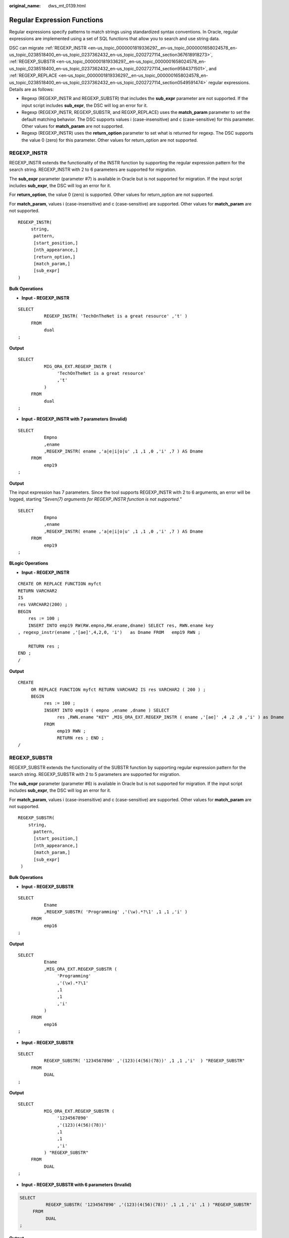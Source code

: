 :original_name: dws_mt_0139.html

.. _dws_mt_0139:

.. _en-us_topic_0000001819336297:

Regular Expression Functions
============================

Regular expressions specify patterns to match strings using standardized syntax conventions. In Oracle, regular expressions are implemented using a set of SQL functions that allow you to search and use string data.

DSC can migrate :ref:`REGEXP_INSTR <en-us_topic_0000001819336297__en-us_topic_0000001658024578_en-us_topic_0238518400_en-us_topic_0237362432_en-us_topic_0202727114_section367618918273>`, :ref:`REGEXP_SUBSTR <en-us_topic_0000001819336297__en-us_topic_0000001658024578_en-us_topic_0238518400_en-us_topic_0237362432_en-us_topic_0202727114_section9584371501>`, and :ref:`REGEXP_REPLACE <en-us_topic_0000001819336297__en-us_topic_0000001658024578_en-us_topic_0238518400_en-us_topic_0237362432_en-us_topic_0202727114_section0549591474>` regular expressions. Details are as follows:

-  Regexp (REGEXP_INSTR and REGEXP_SUBSTR) that includes the **sub_expr** parameter are not supported. If the input script includes **sub_expr**, the DSC will log an error for it.
-  Regexp (REGEXP_INSTR, REGEXP_SUBSTR, and REGXP_REPLACE) uses the **match_param** parameter to set the default matching behavior. The DSC supports values i (case-insensitive) and c (case-sensitive) for this parameter. Other values for **match_param** are not supported.
-  Regexp (REGEXP_INSTR) uses the **return_option** parameter to set what is returned for regexp. The DSC supports the value 0 (zero) for this parameter. Other values for return_option are not supported.

.. _en-us_topic_0000001819336297__en-us_topic_0000001658024578_en-us_topic_0238518400_en-us_topic_0237362432_en-us_topic_0202727114_section367618918273:

REGEXP_INSTR
------------

REGEXP_INSTR extends the functionality of the INSTR function by supporting the regular expression pattern for the search string. REGEXP_INSTR with 2 to 6 parameters are supported for migration.

The **sub_expr** parameter (parameter #7) is available in Oracle but is not supported for migration. If the input script includes **sub_expr**, the DSC will log an error for it.

For **return_option**, the value 0 (zero) is supported. Other values for return_option are not supported.

For **match_param**, values i (case-insensitive) and c (case-sensitive) are supported. Other values for **match_param** are not supported.

::

   REGEXP_INSTR(
        string,
         pattern,
         [start_position,]
         [nth_appearance,]
         [return_option,]
         [match_param,]
         [sub_expr]
   )

**Bulk Operations**

-  **Input - REGEXP_INSTR**

::

   SELECT
             REGEXP_INSTR( 'TechOnTheNet is a great resource' ,'t' )
        FROM
             dual
   ;

**Output**

::

   SELECT
             MIG_ORA_EXT.REGEXP_INSTR (
                  'TechOnTheNet is a great resource'
                  ,'t'
             )
        FROM
             dual
   ;

-  **Input - REGEXP_INSTR with 7 parameters** **(Invalid)**

::

   SELECT
             Empno
             ,ename
             ,REGEXP_INSTR( ename ,'a|e|i|o|u' ,1 ,1 ,0 ,'i' ,7 ) AS Dname
        FROM
             emp19
   ;

**Output**

The input expression has 7 parameters. Since the tool supports REGEXP_INSTR with 2 to 6 arguments, an error will be logged, starting "*Seven(7) arguments for REGEXP_INSTR function is not supported.*"

::

   SELECT
             Empno
             ,ename
             ,REGEXP_INSTR( ename ,'a|e|i|o|u' ,1 ,1 ,0 ,'i' ,7 ) AS Dname
        FROM
             emp19
   ;

**BLogic Operations**

-  **Input - REGEXP_INSTR**

::

   CREATE OR REPLACE FUNCTION myfct
   RETURN VARCHAR2
   IS
   res VARCHAR2(200) ;
   BEGIN
       res := 100 ;
       INSERT INTO emp19 RW(RW.empno,RW.ename,dname) SELECT res, RWN.ename key
   , regexp_instr(ename ,'[ae]',4,2,0, 'i')   as Dname FROM   emp19 RWN ;

       RETURN res ;
   END ;
   /

**Output**

::

   CREATE
        OR REPLACE FUNCTION myfct RETURN VARCHAR2 IS res VARCHAR2 ( 200 ) ;
        BEGIN
             res := 100 ;
             INSERT INTO emp19 ( empno ,ename ,dname ) SELECT
                  res ,RWN.ename "KEY" ,MIG_ORA_EXT.REGEXP_INSTR ( ename ,'[ae]' ,4 ,2 ,0 ,'i' ) as Dname
             FROM
                  emp19 RWN ;
                  RETURN res ; END ;
   /

.. _en-us_topic_0000001819336297__en-us_topic_0000001658024578_en-us_topic_0238518400_en-us_topic_0237362432_en-us_topic_0202727114_section9584371501:

REGEXP_SUBSTR
-------------

REGEXP_SUBSTR extends the functionality of the SUBSTR function by supporting regular expression pattern for the search string. REGEXP_SUBSTR with 2 to 5 parameters are supported for migration.

The **sub_expr** parameter (parameter #6) is available in Oracle but is not supported for migration. If the input script includes **sub_expr**, the DSC will log an error for it.

For **match_param**, values i (case-insensitive) and c (case-sensitive) are supported. Other values for **match_param** are not supported.

::

   REGEXP_SUBSTR(
       string,
         pattern,
         [start_position,]
         [nth_appearance,]
         [match_param,]
         [sub_expr]
    )

**Bulk Operations**

-  **Input - REGEXP_SUBSTR**

::

   SELECT
             Ename
             ,REGEXP_SUBSTR( 'Programming' ,'(\w).*?\1' ,1 ,1 ,'i' )
        FROM
             emp16
   ;

**Output**

::

   SELECT
             Ename
             ,MIG_ORA_EXT.REGEXP_SUBSTR (
                  'Programming'
                  ,'(\w).*?\1'
                  ,1
                  ,1
                  ,'i'
             )
        FROM
             emp16
   ;

-  **Input - REGEXP_SUBSTR**

::

   SELECT
             REGEXP_SUBSTR( '1234567890' ,'(123)(4(56)(78))' ,1 ,1 ,'i'  ) "REGEXP_SUBSTR"
        FROM
             DUAL
   ;

**Output**

::

   SELECT
             MIG_ORA_EXT.REGEXP_SUBSTR (
                  '1234567890'
                  ,'(123)(4(56)(78))'
                  ,1
                  ,1
                  ,'i'
             ) "REGEXP_SUBSTR"
        FROM
             DUAL
   ;

-  **Input - REGEXP_SUBSTR with 6 parameters** **(Invalid)**

.. code-block::

   SELECT
             REGEXP_SUBSTR( '1234567890' ,'(123)(4(56)(78))' ,1 ,1 ,'i' ,1 ) "REGEXP_SUBSTR"
        FROM
             DUAL
   ;

**Output**

The input expression has 6 arguments. Since the tool supports REGEXP_SUBSTR with 2 to 5 parameters an error will be logged, starting "*Error message: Six(6) arguments for REGEXP_SUBSTR function is not supported.*"

::

   SELECT
             REGEXP_SUBSTR( '1234567890' ,'(123)(4(56)(78))' ,1 ,1 ,'i' ,1 ) "REGEXP_SUBSTR"
        FROM
             DUAL
   ;

**BLogic Operations**

-  **Input - REGEXP_SUBSTR**

::

   CREATE OR REPLACE FUNCTION myfct
   RETURN VARCHAR2
   IS
   res VARCHAR2(200) ;
   BEGIN
       res := 100 ;
       INSERT INTO emp19 RW(RW.empno,RW.ename,dname) SELECT res, RWN.ename key
   ,REGEXP_ SUBSTR ('TechOnTheNet', 'a|e|i|o|u', 1, 1, 'i') as Dname FROM   emp19 RWN ;

       RETURN res ;
   END ;
   /

**Output**

::

   CREATE
        OR REPLACE FUNCTION myfct RETURN VARCHAR2 IS res VARCHAR2 ( 200 ) ;
        BEGIN
             res := 100 ;
             INSERT INTO emp19 ( empno ,ename ,dname ) SELECT
                  res ,RWN.ename "KEY" ,MIG_ORA_EXT.REGEXP_ SUBSTR ( 'TechOnTheNet' ,'a|e|i|o|u' ,1 ,1 ,'i' ) as Dname
             FROM
                  emp19 RWN ;
                  RETURN res ;
   END ;
   /

.. _en-us_topic_0000001819336297__en-us_topic_0000001658024578_en-us_topic_0238518400_en-us_topic_0237362432_en-us_topic_0202727114_section0549591474:

REGEXP_REPLACE
--------------

REGEXP_REPLACE extends the functionality of the REPLACE function by supporting regular expression pattern for the search string. REGEXP_REPLACE with 2 to 6 parameters are supported for migration.

For **match_param**, values i (case-insensitive) and c (case-sensitive) are supported. Other values for **match_param** are not supported.

::

   REGEXP_REPLACE(
         string,
         pattern,
         [replacement_string,]
         [start_position,]
         [nth_appearance,]
         [match_param]
    )

**Bulk Operations**

-  **Input - REGEXP_REPLACE**

::

   SELECT
             testcol
             ,regexp_replace( testcol ,'([[:digit:]]{3})\.([[:digit:]]{3})\.([[:digit:]]{4})' ,'(\1) \2-\3' ) RESULT
        FROM
             test
        WHERE
             LENGTH( testcol ) = 12
   ;

**Output**

::

   SELECT
             testcol
             ,MIG_ORA_EXT.REGEXP_REPLACE (
                  testcol
                  ,'([[:digit:]]{3})\.([[:digit:]]{3})\. ([[:digit:]]{4})'
                  ,'(\1) \2-\3'
             ) RESULT
        FROM
             test
        WHERE
             LENGTH( testcol ) = 12
   ;

-  **Input - REGEXP_REPLACE**

::

   SELECT
             UPPER( regexp_replace ( 'foobarbequebazilbarfbonk barbeque' ,'(b[^b]+)(b[^b]+)' ) )
        FROM
             DUAL
   ;

**Output**

::

   SELECT
             UPPER( MIG_ORA_EXT.REGEXP_REPLACE ( 'foobarbequebazilbarfbonk barbeque' ,'(b[^b]+)(b[^b]+)' ) )
        FROM
             DUAL
   ;

-  **Input - REGEXP_REPLACE with 7 parameters** **(Invalid)**

::

   SELECT
             REGEXP_REPLACE( 'TechOnTheNet' ,'a|e|i|o|u' ,'Z' ,1 ,1 ,'i' ,'(\1) \2-\3' ) AS First_Occurrence
        FROM
             emp
   ;

**Output**

The input expression has 7 parameters. Since the tool supports REGEXP_REPLACE with 2 to 6 parameters, an error will be logged, starting "*Too many arguments for REGEXP_REPLACE function [Max:6 argument(s) is/are allowed].*"

::

   SELECT
             REGEXP_REPLACE( 'TechOnTheNet' ,'a|e|i|o|u' ,'Z' ,1 ,1 ,'i' ,'(\1) \2-\3' ) AS First_Occurrence
        FROM
             emp
   ;

**BLogic Operations**

-  **Input - REGEXP_REPLACE**

::

   CREATE OR REPLACE FUNCTION myfct
   RETURN VARCHAR2
   IS
   res VARCHAR2(200) ;
   BEGIN
       res := 100 ;
       INSERT INTO emp19 RW(RW.empno,RW.ename,dname) SELECT res, RWN.ename key
   ,REGEXP_REPLACE ('TechOnTheNet', 'a|e|i|o|u', 'Z', 1, 1, 'i') as Dname FROM   emp19 RWN ;

       RETURN res ;
   END ;
   /

**Output**

::

   CREATE
        OR REPLACE FUNCTION myfct RETURN VARCHAR2 IS res VARCHAR2 ( 200 ) ;
        BEGIN
             res := 100 ;
             INSERT INTO emp19 ( empno ,ename ,dname ) SELECT
                  res ,RWN.ename "KEY" ,MIG_ORA_EXT.REGEXP_REPLACE ( 'TechOnTheNet' ,'a|e|i|o|u' ,'Z' ,1 ,1 ,'i' ) as Dname
             FROM
                  emp19 RWN ;
                  RETURN res ;
   END ;
   /

LISTAGG/regexp_replace/regexp_instr
-----------------------------------

Configure the following parameters before migrating LISTAGG/regexp_replace/regexp_instr:

-  MigSupportForListAgg=false
-  MigSupportForRegexReplace=false

**Input- REMOVE LISTAGG/regexp_replace/regexp_instr**

::

   SELECT LISTAGG(T.OS_SOFTASSETS_ID,',') WITHIN GROUP(ORDER BY T.SOFTASSETS_ID)
          INTO V_OS_SOFTASSETS_IDS
          FROM SPMS_SYSSOFT_PROP_APPR T
         WHERE T.APPR_ID = I_APPR_ID
           AND T.SYSSOFT_PROP = '001';

   V_ONLY_FILE_NAME := REGEXP_REPLACE( I_FILENAME ,'.*/' ,'' ) ;

   THEN v_auth_type := 102;
            ELSIF v_status IN ('0100', '0200')
                  AND REGEXP_INSTR (v_role_str, ',(411|414),') > 0

**Output**

::

   "SELECT LISTAGG(T.OS_SOFTASSETS_ID,',') WITHIN GROUP(ORDER BY T.SOFTASSETS_ID)
          INTO V_OS_SOFTASSETS_IDS
          FROM SPMS_SYSSOFT_PROP_APPR T
         WHERE T.APPR_ID = I_APPR_ID
           AND T.SYSSOFT_PROP = '001';

   V_ONLY_FILE_NAME := REGEXP_REPLACE (I_FILENAME, '.*/', '');

   THEN  v_auth_type := 102;
            ELSIF v_status IN ('0100', '0200')
                      AND REGEXP_INSTR (v_role_str, ',(411|414),') > 0"
